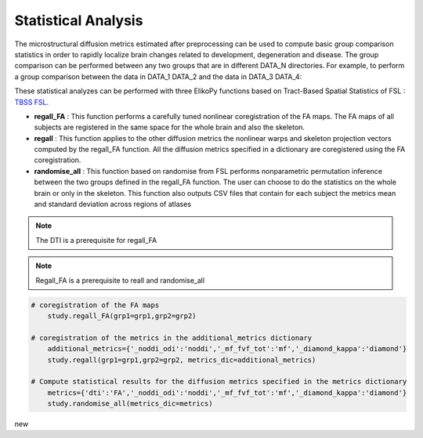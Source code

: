 .. _stats-others:

====================
Statistical Analysis
====================

The microstructural diffusion metrics estimated after preprocessing can be used to compute
basic group comparison statistics in order to rapidly localize brain changes related to development,
degeneration and disease. The group comparison can be performed between any two groups that are in different DATA_N directories.
For example, to perform a group comparison between the data in DATA_1 DATA_2 and the data in DATA_3 DATA_4:

.. code-block:: python
	:linenos:
	:lineno-start: 1

	grp1=[1,2]
	grp2=[3,4]

These statistical analyzes can be performed with three ElikoPy functions based on
Tract-Based Spatial Statistics of FSL : `TBSS FSL <https://fsl.fmrib.ox.ac.uk/fsl/fslwiki/TBSS/UserGuide>`_.

* **regall_FA** : This function performs a carefully tuned nonlinear coregistration of the FA maps. The FA maps of all subjects are registered in the same space for the whole brain and also the skeleton.
* **regall** : This function applies to the other diffusion metrics the nonlinear warps and skeleton projection vectors computed by the regall_FA function. All the diffusion metrics specified in a dictionary are coregistered using the FA coregistration.
* **randomise_all** : This function based on randomise from FSL performs nonparametric permutation inference between the two groups defined in the regall_FA function. The user can choose to do the statistics on the whole brain or only in the skeleton. This function also outputs CSV files that contain for each subject the metrics mean and standard deviation across regions of atlases

.. note::
	The DTI is a prerequisite for regall_FA

.. note::
	Regall_FA is a prerequisite to reall and randomise_all

.. code-block:: python

    # coregistration of the FA maps
	study.regall_FA(grp1=grp1,grp2=grp2)

    # coregistration of the metrics in the additional_metrics dictionary
	additional_metrics={'_noddi_odi':'noddi','_mf_fvf_tot':'mf','_diamond_kappa':'diamond'}
	study.regall(grp1=grp1,grp2=grp2, metrics_dic=additional_metrics)

    # Compute statistical results for the diffusion metrics specified in the metrics dictionary
	metrics={'dti':'FA','_noddi_odi':'noddi','_mf_fvf_tot':'mf','_diamond_kappa':'diamond'}
	study.randomise_all(metrics_dic=metrics)

new